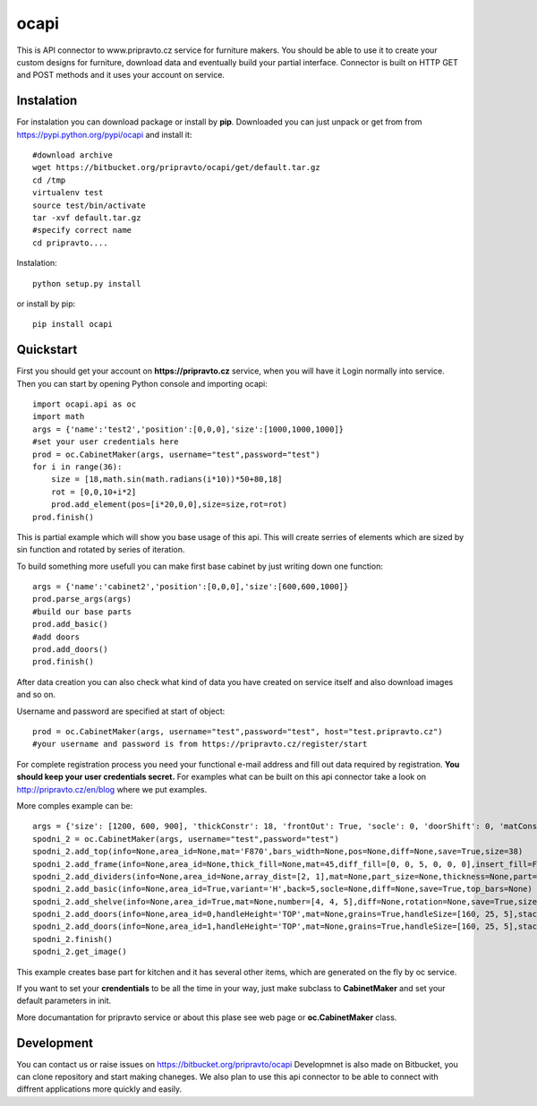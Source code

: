 ocapi
=====

This is API connector to www.pripravto.cz service for furniture makers. You should
be able to use it to create your custom designs for furniture, download data
and eventually build your partial interface. Connector is built on HTTP GET and
POST methods and it uses your account on service.

Instalation
-----------

For instalation you can download package or install by **pip**. Downloaded you
can just unpack or get from from https://pypi.python.org/pypi/ocapi and install it::

    #download archive
    wget https://bitbucket.org/pripravto/ocapi/get/default.tar.gz
    cd /tmp
    virtualenv test
    source test/bin/activate
    tar -xvf default.tar.gz
    #specify correct name
    cd pripravto....

Instalation::

    python setup.py install

or install by pip::

    pip install ocapi


Quickstart
----------

First you should get your account on **https://pripravto.cz** service, when you will have it
Login normally into service. Then you can start by opening Python console
and importing ocapi::

    import ocapi.api as oc
    import math
    args = {'name':'test2','position':[0,0,0],'size':[1000,1000,1000]}
    #set your user credentials here
    prod = oc.CabinetMaker(args, username="test",password="test")
    for i in range(36):
        size = [18,math.sin(math.radians(i*10))*50+80,18]
        rot = [0,0,10+i*2]
        prod.add_element(pos=[i*20,0,0],size=size,rot=rot)
    prod.finish()

This is partial example which will show you base usage of this api. This will create
serries of elements which are sized by sin function and rotated by series of
iteration.

To build something more usefull you can make first base cabinet by just writing down
one function::

    args = {'name':'cabinet2','position':[0,0,0],'size':[600,600,1000]}
    prod.parse_args(args)
    #build our base parts
    prod.add_basic()
    #add doors
    prod.add_doors()
    prod.finish()

After data creation you can also check what kind of data you have created on service
itself and also download images and so on.

Username and password are specified at start of object::

    prod = oc.CabinetMaker(args, username="test",password="test", host="test.pripravto.cz")
    #your username and password is from https://pripravto.cz/register/start

For complete registration process you need your functional e-mail address and fill out
data required by registration. **You should keep your user credentials secret.**
For examples what can be built on this api connector take a look on http://pripravto.cz/en/blog
where we put examples.

More comples example can be::


    args = {'size': [1200, 600, 900], 'thickConstr': 18, 'frontOut': True, 'socle': 0, 'doorShift': 0, 'matConstr': '45', 'elementInfo': {'fittings': {'KOL': 5}, 'production': {'EDGEBANDER': 2, 'HAND': 3, 'SAW': 1, 'CNC': 1, 'COATING': False}, 'group': 'spodni_2', 'visibility': 'NORMAL', 'block': True}, 'position': [2700, 0, 0], 'rotation': [-30, 0, 0], 'matFront': 'U625', 'name': 'spodni_2'}
    spodni_2 = oc.CabinetMaker(args, username="test",password="test")
    spodni_2.add_top(info=None,area_id=None,mat='F870',bars_width=None,pos=None,diff=None,save=True,size=38)
    spodni_2.add_frame(info=None,area_id=None,thick_fill=None,mat=45,diff_fill=[0, 0, 5, 0, 0, 0],insert_fill=False,width=150,mat_fill=None,low_profile=False,planes=4,diff=[0, 50, 50, 0, 0, 0],thick=18,save=True,order=[0, 2, 1])
    spodni_2.add_dividers(info=None,area_id=None,array_dist=[2, 1],mat=None,part_size=None,thickness=None,part=False,diff=None,save=True,typ='B',areas=True)
    spodni_2.add_basic(info=None,area_id=True,variant='H',back=5,socle=None,diff=None,save=True,top_bars=None)
    spodni_2.add_shelve(info=None,area_id=True,mat=None,number=[4, 4, 5],diff=None,rotation=None,save=True,size=None)
    spodni_2.add_doors(info=None,area_id=0,handleHeight='TOP',mat=None,grains=True,handleSize=[160, 25, 5],stacking='HORIZONTAL',number=2,door_type='AUTOMAT',handleSide=None,diff=None,handleOrientation='VERTICAL',pars_front=[3, 3, 3, 3, 3],save=True,handlePos=[50, 50])
    spodni_2.add_doors(info=None,area_id=1,handleHeight='TOP',mat=None,grains=True,handleSize=[160, 25, 5],stacking='HORIZONTAL',number=1,door_type='AUTOMAT',handleSide=None,diff=None,handleOrientation='VERTICAL',pars_front=[3, 3, 3, 3, 3],save=True,handlePos=[50, 50])
    spodni_2.finish()
    spodni_2.get_image()

This example creates base part for kitchen and it has several other items, which
are generated on the fly by oc service.

If you want to set your **crendentials** to be all the time in your way,
just make subclass to **CabinetMaker** and set your default parameters in init.


More documantation for pripravto service or about this plase see web page or
**oc.CabinetMaker** class.

Development
-----------

You can contact us or raise issues on https://bitbucket.org/pripravto/ocapi
Developmnet is also made on Bitbucket, you can clone repository and start
making chaneges. We also plan to use this api connector to be able to connect
with diffrent applications more quickly and easily.

